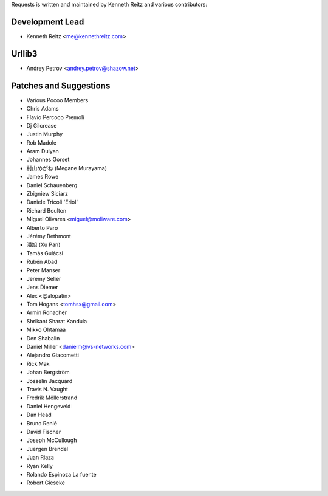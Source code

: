Requests is written and maintained by Kenneth Reitz and
various contributors:

Development Lead
````````````````

- Kenneth Reitz <me@kennethreitz.com>


Urllib3
```````

- Andrey Petrov <andrey.petrov@shazow.net>


Patches and Suggestions
```````````````````````

- Various Pocoo Members
- Chris Adams
- Flavio Percoco Premoli
- Dj Gilcrease
- Justin Murphy
- Rob Madole
- Aram Dulyan
- Johannes Gorset
- 村山めがね (Megane Murayama)
- James Rowe
- Daniel Schauenberg
- Zbigniew Siciarz
- Daniele Tricoli 'Eriol'
- Richard Boulton
- Miguel Olivares <miguel@moliware.com>
- Alberto Paro
- Jérémy Bethmont
- 潘旭 (Xu Pan)
- Tamás Gulácsi
- Rubén Abad
- Peter Manser
- Jeremy Selier
- Jens Diemer
- Alex <@alopatin>
- Tom Hogans <tomhsx@gmail.com>
- Armin Ronacher
- Shrikant Sharat Kandula
- Mikko Ohtamaa
- Den Shabalin
- Daniel Miller <danielm@vs-networks.com>
- Alejandro Giacometti
- Rick Mak
- Johan Bergström
- Josselin Jacquard
- Travis N. Vaught
- Fredrik Möllerstrand
- Daniel Hengeveld
- Dan Head
- Bruno Renié
- David Fischer
- Joseph McCullough
- Juergen Brendel
- Juan Riaza
- Ryan Kelly
- Rolando Espinoza La fuente
- Robert Gieseke